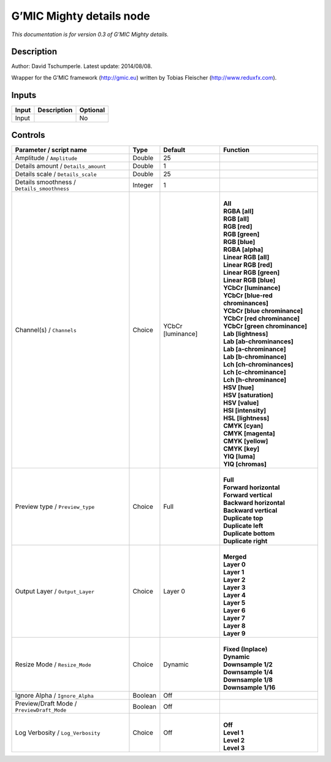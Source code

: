 .. _eu.gmic.Mightydetails:

G’MIC Mighty details node
=========================

*This documentation is for version 0.3 of G’MIC Mighty details.*

Description
-----------

Author: David Tschumperle. Latest update: 2014/08/08.

Wrapper for the G’MIC framework (http://gmic.eu) written by Tobias Fleischer (http://www.reduxfx.com).

Inputs
------

+-------+-------------+----------+
| Input | Description | Optional |
+=======+=============+==========+
| Input |             | No       |
+-------+-------------+----------+

Controls
--------

.. tabularcolumns:: |>{\raggedright}p{0.2\columnwidth}|>{\raggedright}p{0.06\columnwidth}|>{\raggedright}p{0.07\columnwidth}|p{0.63\columnwidth}|

.. cssclass:: longtable

+---------------------------------------------+---------+-------------------+-------------------------------------+
| Parameter / script name                     | Type    | Default           | Function                            |
+=============================================+=========+===================+=====================================+
| Amplitude / ``Amplitude``                   | Double  | 25                |                                     |
+---------------------------------------------+---------+-------------------+-------------------------------------+
| Details amount / ``Details_amount``         | Double  | 1                 |                                     |
+---------------------------------------------+---------+-------------------+-------------------------------------+
| Details scale / ``Details_scale``           | Double  | 25                |                                     |
+---------------------------------------------+---------+-------------------+-------------------------------------+
| Details smoothness / ``Details_smoothness`` | Integer | 1                 |                                     |
+---------------------------------------------+---------+-------------------+-------------------------------------+
| Channel(s) / ``Channels``                   | Choice  | YCbCr [luminance] | |                                   |
|                                             |         |                   | | **All**                           |
|                                             |         |                   | | **RGBA [all]**                    |
|                                             |         |                   | | **RGB [all]**                     |
|                                             |         |                   | | **RGB [red]**                     |
|                                             |         |                   | | **RGB [green]**                   |
|                                             |         |                   | | **RGB [blue]**                    |
|                                             |         |                   | | **RGBA [alpha]**                  |
|                                             |         |                   | | **Linear RGB [all]**              |
|                                             |         |                   | | **Linear RGB [red]**              |
|                                             |         |                   | | **Linear RGB [green]**            |
|                                             |         |                   | | **Linear RGB [blue]**             |
|                                             |         |                   | | **YCbCr [luminance]**             |
|                                             |         |                   | | **YCbCr [blue-red chrominances]** |
|                                             |         |                   | | **YCbCr [blue chrominance]**      |
|                                             |         |                   | | **YCbCr [red chrominance]**       |
|                                             |         |                   | | **YCbCr [green chrominance]**     |
|                                             |         |                   | | **Lab [lightness]**               |
|                                             |         |                   | | **Lab [ab-chrominances]**         |
|                                             |         |                   | | **Lab [a-chrominance]**           |
|                                             |         |                   | | **Lab [b-chrominance]**           |
|                                             |         |                   | | **Lch [ch-chrominances]**         |
|                                             |         |                   | | **Lch [c-chrominance]**           |
|                                             |         |                   | | **Lch [h-chrominance]**           |
|                                             |         |                   | | **HSV [hue]**                     |
|                                             |         |                   | | **HSV [saturation]**              |
|                                             |         |                   | | **HSV [value]**                   |
|                                             |         |                   | | **HSI [intensity]**               |
|                                             |         |                   | | **HSL [lightness]**               |
|                                             |         |                   | | **CMYK [cyan]**                   |
|                                             |         |                   | | **CMYK [magenta]**                |
|                                             |         |                   | | **CMYK [yellow]**                 |
|                                             |         |                   | | **CMYK [key]**                    |
|                                             |         |                   | | **YIQ [luma]**                    |
|                                             |         |                   | | **YIQ [chromas]**                 |
+---------------------------------------------+---------+-------------------+-------------------------------------+
| Preview type / ``Preview_type``             | Choice  | Full              | |                                   |
|                                             |         |                   | | **Full**                          |
|                                             |         |                   | | **Forward horizontal**            |
|                                             |         |                   | | **Forward vertical**              |
|                                             |         |                   | | **Backward horizontal**           |
|                                             |         |                   | | **Backward vertical**             |
|                                             |         |                   | | **Duplicate top**                 |
|                                             |         |                   | | **Duplicate left**                |
|                                             |         |                   | | **Duplicate bottom**              |
|                                             |         |                   | | **Duplicate right**               |
+---------------------------------------------+---------+-------------------+-------------------------------------+
| Output Layer / ``Output_Layer``             | Choice  | Layer 0           | |                                   |
|                                             |         |                   | | **Merged**                        |
|                                             |         |                   | | **Layer 0**                       |
|                                             |         |                   | | **Layer 1**                       |
|                                             |         |                   | | **Layer 2**                       |
|                                             |         |                   | | **Layer 3**                       |
|                                             |         |                   | | **Layer 4**                       |
|                                             |         |                   | | **Layer 5**                       |
|                                             |         |                   | | **Layer 6**                       |
|                                             |         |                   | | **Layer 7**                       |
|                                             |         |                   | | **Layer 8**                       |
|                                             |         |                   | | **Layer 9**                       |
+---------------------------------------------+---------+-------------------+-------------------------------------+
| Resize Mode / ``Resize_Mode``               | Choice  | Dynamic           | |                                   |
|                                             |         |                   | | **Fixed (Inplace)**               |
|                                             |         |                   | | **Dynamic**                       |
|                                             |         |                   | | **Downsample 1/2**                |
|                                             |         |                   | | **Downsample 1/4**                |
|                                             |         |                   | | **Downsample 1/8**                |
|                                             |         |                   | | **Downsample 1/16**               |
+---------------------------------------------+---------+-------------------+-------------------------------------+
| Ignore Alpha / ``Ignore_Alpha``             | Boolean | Off               |                                     |
+---------------------------------------------+---------+-------------------+-------------------------------------+
| Preview/Draft Mode / ``PreviewDraft_Mode``  | Boolean | Off               |                                     |
+---------------------------------------------+---------+-------------------+-------------------------------------+
| Log Verbosity / ``Log_Verbosity``           | Choice  | Off               | |                                   |
|                                             |         |                   | | **Off**                           |
|                                             |         |                   | | **Level 1**                       |
|                                             |         |                   | | **Level 2**                       |
|                                             |         |                   | | **Level 3**                       |
+---------------------------------------------+---------+-------------------+-------------------------------------+
